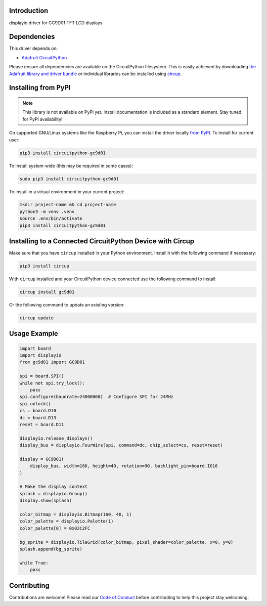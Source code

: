Introduction
============



.. image:: https://img.shields.io/discord/327254708534116352.svg
    :target: https://adafru.it/discord
    :alt: Discord


.. image:: https://github.com/tylercrumpton/CircuitPython_GC9D01/workflows/Build%20CI/badge.svg
    :target: https://github.com/tylercrumpton/CircuitPython_GC9D01/actions
    :alt: Build Status


.. image:: https://img.shields.io/badge/code%20style-black-000000.svg
    :target: https://github.com/psf/black
    :alt: Code Style: Black

displayio driver for GC9D01 TFT LCD displays


Dependencies
=============
This driver depends on:

* `Adafruit CircuitPython <https://github.com/adafruit/circuitpython>`_

Please ensure all dependencies are available on the CircuitPython filesystem.
This is easily achieved by downloading
`the Adafruit library and driver bundle <https://circuitpython.org/libraries>`_
or individual libraries can be installed using
`circup <https://github.com/adafruit/circup>`_.

Installing from PyPI
=====================
.. note:: This library is not available on PyPI yet. Install documentation is included
   as a standard element. Stay tuned for PyPI availability!

On supported GNU/Linux systems like the Raspberry Pi, you can install the driver locally `from
PyPI <https://pypi.org/project/circuitpython-gc9d01/>`_.
To install for current user:

.. code-block:: shell

    pip3 install circuitpython-gc9d01

To install system-wide (this may be required in some cases):

.. code-block:: shell

    sudo pip3 install circuitpython-gc9d01

To install in a virtual environment in your current project:

.. code-block:: shell

    mkdir project-name && cd project-name
    python3 -m venv .venv
    source .env/bin/activate
    pip3 install circuitpython-gc9d01

Installing to a Connected CircuitPython Device with Circup
==========================================================

Make sure that you have ``circup`` installed in your Python environment.
Install it with the following command if necessary:

.. code-block:: shell

    pip3 install circup

With ``circup`` installed and your CircuitPython device connected use the
following command to install:

.. code-block:: shell

    circup install gc9d01

Or the following command to update an existing version:

.. code-block:: shell

    circup update

Usage Example
=============

.. code-block:: python

    import board
    import displayio
    from gc9d01 import GC9D01

    spi = board.SPI()
    while not spi.try_lock():
        pass
    spi.configure(baudrate=24000000)  # Configure SPI for 24MHz
    spi.unlock()
    cs = board.D10
    dc = board.D13
    reset = board.D11

    displayio.release_displays()
    display_bus = displayio.FourWire(spi, command=dc, chip_select=cs, reset=reset)

    display = GC9D01(
        display_bus, width=160, height=40, rotation=90, backlight_pin=board.IO16
    )

    # Make the display context
    splash = displayio.Group()
    display.show(splash)

    color_bitmap = displayio.Bitmap(160, 40, 1)
    color_palette = displayio.Palette(1)
    color_palette[0] = 0x03C2FC

    bg_sprite = displayio.TileGrid(color_bitmap, pixel_shader=color_palette, x=0, y=0)
    splash.append(bg_sprite)

    while True:
        pass

Contributing
============

Contributions are welcome! Please read our `Code of Conduct
<https://github.com/tylercrumpton/CircuitPython_GC9D01/blob/HEAD/CODE_OF_CONDUCT.md>`_
before contributing to help this project stay welcoming.
